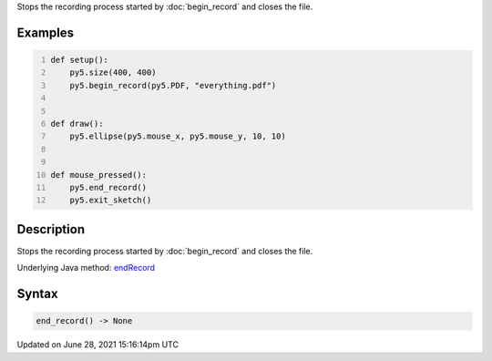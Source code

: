 .. title: end_record()
.. slug: end_record
.. date: 2021-06-28 15:16:14 UTC+00:00
.. tags:
.. category:
.. link:
.. description: py5 end_record() documentation
.. type: text

Stops the recording process started by :doc:`begin_record` and closes the file.

Examples
========

.. raw:: html

    <div class="example-table">

.. raw:: html

    <div class="example-row"><div class="example-cell-image">

.. raw:: html

    </div><div class="example-cell-code">

.. code:: python
    :number-lines:

    def setup():
        py5.size(400, 400)
        py5.begin_record(py5.PDF, "everything.pdf")


    def draw():
        py5.ellipse(py5.mouse_x, py5.mouse_y, 10, 10)


    def mouse_pressed():
        py5.end_record()
        py5.exit_sketch()

.. raw:: html

    </div></div>

.. raw:: html

    </div>

Description
===========

Stops the recording process started by :doc:`begin_record` and closes the file.

Underlying Java method: `endRecord <https://processing.org/reference/endRecord_.html>`_

Syntax
======

.. code:: python

    end_record() -> None

Updated on June 28, 2021 15:16:14pm UTC

